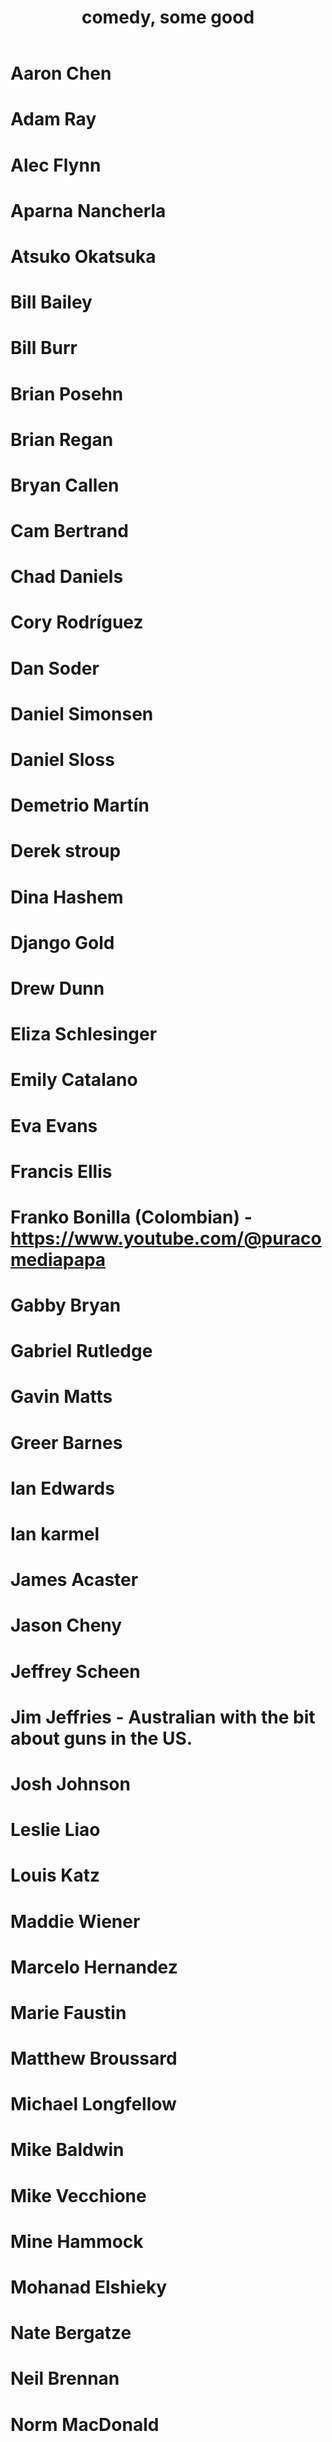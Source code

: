 :PROPERTIES:
:ID:       64e43ca3-94d7-48f9-b144-d0e75f2e4b3e
:ROAM_ALIASES: "comics I like, some" "comedians I like, some"
:END:
#+title: comedy, some good
* Aaron Chen
* Adam Ray
* Alec Flynn
* Aparna Nancherla
* Atsuko Okatsuka
* Bill Bailey
* Bill Burr
* Brian Posehn
* Brian Regan
* Bryan Callen
* Cam Bertrand
* Chad Daniels
* Cory Rodríguez
* Dan Soder
* Daniel Simonsen
* Daniel Sloss
* Demetrio Martín
* Derek stroup
* Dina Hashem
* Django Gold
* Drew Dunn
* Eliza Schlesinger
* Emily Catalano
* Eva Evans
* Francis Ellis
* Franko Bonilla (Colombian) - https://www.youtube.com/@puracomediapapa
* Gabby Bryan
* Gabriel Rutledge
* Gavin Matts
* Greer Barnes
* Ian Edwards
* Ian karmel
* James Acaster
* Jason Cheny
* Jeffrey Scheen
* Jim Jeffries - Australian with the bit about guns in the US.
* Josh Johnson
* Leslie Liao
* Louis Katz
* Maddie Wiener
* Marcelo Hernandez
* Marie Faustin
* Matthew Broussard
* Michael Longfellow
* Mike Baldwin
* Mike Vecchione
* Mine Hammock
* Mohanad Elshieky
* Nate Bergatze
* Neil Brennan
* Norm MacDonald
* Orny Adams
* Pat Burtscher
* Pete Holmes
* Phil Wang
* Ryan Goodcase
* Ryan Long
* Shane Gillis
* Zak Toscani
* Zoltan Kaszas
